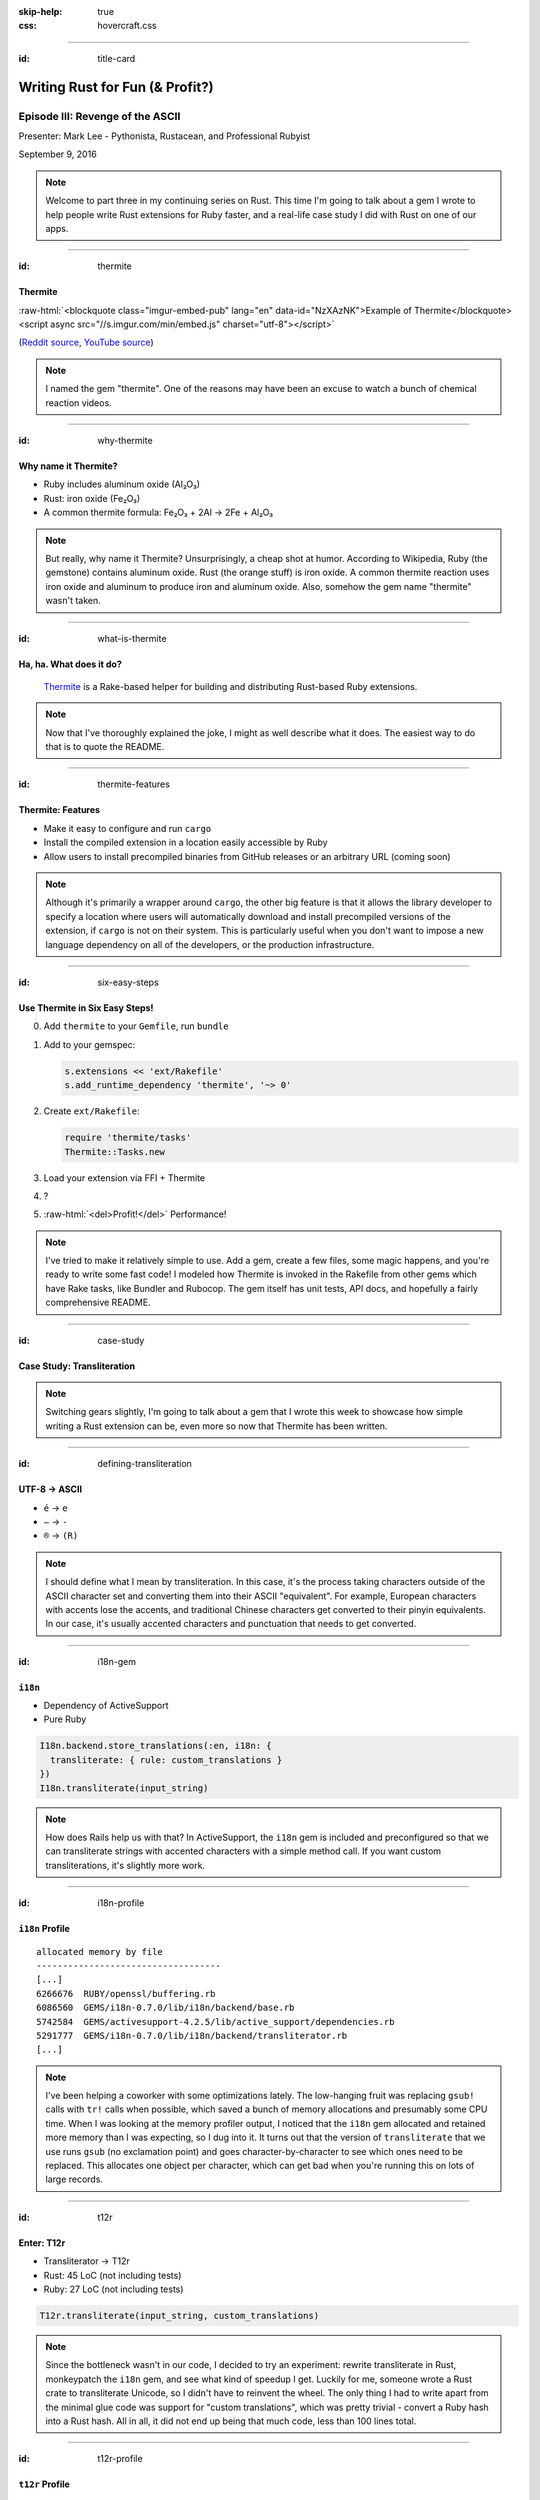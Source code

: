 :skip-help: true
:css: hovercraft.css

.. role:: raw-html(raw)
   :format: html

.. title: Writing Rust for Fun (& Profit?), Part 3

----

:id: title-card

Writing Rust for Fun (& Profit?)
================================

Episode III: Revenge of the ASCII
---------------------------------

.. image:: images/rustacean-orig-trans.png
   :alt: [Rustacean]
   :width: 50%
   :class: rustacean
   :target: http://www.rustacean.net/

Presenter: Mark Lee - Pythonista, Rustacean, and Professional Rubyist

September 9, 2016

.. note::

    Welcome to part three in my continuing series on Rust. This time I'm going to talk about a gem I
    wrote to help people write Rust extensions for Ruby faster, and a real-life case study I did
    with Rust on one of our apps.

----

:id: thermite

Thermite
~~~~~~~~

:raw-html:`<blockquote class="imgur-embed-pub" lang="en" data-id="NzXAzNK">Example of Thermite</blockquote><script async src="//s.imgur.com/min/embed.js" charset="utf-8"></script>`

(`Reddit source <https://redd.it/3aiu78>`_, `YouTube source <https://youtu.be/tj7S_DNFgEU?t=3m52s>`_)

.. note::

    I named the gem "thermite". One of the reasons may have been an excuse to watch a bunch of
    chemical reaction videos.

----

:id: why-thermite

Why name it Thermite?
~~~~~~~~~~~~~~~~~~~~~

.. |Al2O3| replace:: Al₂O₃
.. |Fe2O3| replace:: Fe₂O₃

* Ruby includes aluminum oxide (|Al2O3|)
* Rust: iron oxide (|Fe2O3|)
* A common thermite formula: |Fe2O3| + 2Al → 2Fe + |Al2O3|

.. note::

    But really, why name it Thermite? Unsurprisingly, a cheap shot at humor. According to Wikipedia,
    Ruby (the gemstone) contains aluminum oxide. Rust (the orange stuff) is iron oxide. A common
    thermite reaction uses iron oxide and aluminum to produce iron and aluminum oxide. Also, somehow
    the gem name "thermite" wasn't taken.

----

:id: what-is-thermite

Ha, ha. What does it do?
~~~~~~~~~~~~~~~~~~~~~~~~

.. image:: images/ruby-logo.png
   :alt: Ruby

.. image:: images/rust-logo-512x512.png
   :alt: Rust
   :width: 256
   :height: 256

.. pull-quote::
    `Thermite <https://github.com/malept/thermite>`_ is a Rake-based helper for building and
    distributing Rust-based Ruby extensions.

.. note::

    Now that I've thoroughly explained the joke, I might as well describe what it does. The easiest
    way to do that is to quote the README.

----

:id: thermite-features

Thermite: Features
~~~~~~~~~~~~~~~~~~

* Make it easy to configure and run ``cargo``
* Install the compiled extension in a location easily accessible by Ruby
* Allow users to install precompiled binaries from GitHub releases or an arbitrary URL (coming soon)

.. note::

    Although it's primarily a wrapper around ``cargo``, the other big feature is that it allows the
    library developer to specify a location where users will automatically download and install
    precompiled versions of the extension, if ``cargo`` is not on their system. This is particularly
    useful when you don't want to impose a new language dependency on all of the developers, or the
    production infrastructure.

----

:id: six-easy-steps

Use Thermite in Six Easy Steps!
~~~~~~~~~~~~~~~~~~~~~~~~~~~~~~~

0. Add ``thermite`` to your ``Gemfile``, run ``bundle``
1. Add to your gemspec:

   .. code:: ruby

       s.extensions << 'ext/Rakefile'
       s.add_runtime_dependency 'thermite', '~> 0'

2. Create ``ext/Rakefile``:

   .. code:: ruby

       require 'thermite/tasks'
       Thermite::Tasks.new

3. Load your extension via FFI + Thermite
4. ?
5. :raw-html:`<del>Profit!</del>` Performance!

.. note::

    I've tried to make it relatively simple to use. Add a gem, create a few files, some magic
    happens, and you're ready to write some fast code! I modeled how Thermite is invoked in the
    Rakefile from other gems which have Rake tasks, like Bundler and Rubocop. The gem itself has
    unit tests, API docs, and hopefully a fairly comprehensive README.

----

:id: case-study

Case Study: Transliteration
~~~~~~~~~~~~~~~~~~~~~~~~~~~

.. note::

    Switching gears slightly, I'm going to talk about a gem that I wrote this week to showcase how
    simple writing a Rust extension can be, even more so now that Thermite has been written.

----

:id: defining-transliteration

UTF-8 → ASCII
~~~~~~~~~~~~~

* ``é`` → ``e``
* ``—`` → ``-``
* ``®`` → ``(R)``

.. note::

    I should define what I mean by transliteration. In this case, it's the process taking characters
    outside of the ASCII character set and converting them into their ASCII "equivalent". For
    example, European characters with accents lose the accents, and traditional Chinese characters
    get converted to their pinyin equivalents. In our case, it's usually accented characters and
    punctuation that needs to get converted.

----

:id: i18n-gem


``i18n``
~~~~~~~~

* Dependency of ActiveSupport
* Pure Ruby

.. code:: ruby

    I18n.backend.store_translations(:en, i18n: {
      transliterate: { rule: custom_translations }
    })
    I18n.transliterate(input_string)

.. note::

    How does Rails help us with that? In ActiveSupport, the ``i18n`` gem is included and
    preconfigured so that we can transliterate strings with accented characters with a simple method
    call. If you want custom transliterations, it's slightly more work.

----

:id: i18n-profile


``i18n`` Profile
~~~~~~~~~~~~~~~~

::

    allocated memory by file
    -----------------------------------
    [...]
    6266676  RUBY/openssl/buffering.rb
    6086560  GEMS/i18n-0.7.0/lib/i18n/backend/base.rb
    5742584  GEMS/activesupport-4.2.5/lib/active_support/dependencies.rb
    5291777  GEMS/i18n-0.7.0/lib/i18n/backend/transliterator.rb
    [...]


.. note::

    I've been helping a coworker with some optimizations lately. The low-hanging fruit was replacing
    ``gsub!`` calls with ``tr!`` calls when possible, which saved a bunch of memory allocations and
    presumably some CPU time. When I was looking at the memory profiler output, I noticed that the
    ``i18n`` gem allocated and retained more memory than I was expecting, so I dug into it. It turns
    out that the version of ``transliterate`` that we use runs ``gsub`` (no exclamation point) and
    goes character-by-character to see which ones need to be replaced. This allocates one object per
    character, which can get bad when you're running this on lots of large records.

----

:id: t12r

Enter: T12r
~~~~~~~~~~~

* Transliterator → T12r
* Rust: 45 LoC (not including tests)
* Ruby: 27 LoC (not including tests)

.. code:: ruby

    T12r.transliterate(input_string, custom_translations)

.. note::

    Since the bottleneck wasn't in our code, I decided to try an experiment: rewrite transliterate
    in Rust, monkeypatch the ``i18n`` gem, and see what kind of speedup I get. Luckily for me,
    someone wrote a Rust crate to transliterate Unicode, so I didn't have to reinvent the wheel. The
    only thing I had to write apart from the minimal glue code was support for "custom
    translations", which was pretty trivial - convert a Ruby hash into a Rust hash. All in all, it
    did not end up being that much code, less than 100 lines total.

----

:id: t12r-profile

``t12r`` Profile
~~~~~~~~~~~~~~~~

::

    allocated memory by file
    -----------------------------------
    [...]
    6486233  RUBY/openssl/buffering.rb
    6086560  GEMS/i18n-0.7.0/lib/i18n/backend/base.rb
    5742584  GEMS/activesupport-4.2.5/lib/active_support/dependencies.rb
    [... 11 other files ...]
    2692249  T12R/lib/t12r/i18n_monkeypatch.rb
    [...]

    From the baseline profile earlier:
    5291777  GEMS/i18n-0.7.0/lib/i18n/backend/transliterator.rb

.. note::

    Turns out when I monkeypatch the ``i18n`` gem, the memory it allocates is cut very nearly
    in half.

----

:id: t12r-benchmarks

Benchmarks
~~~~~~~~~~

AWS EC2 t2.medium,
Ubuntu Linux 16.04 (amd64),
Ruby 2.3.1,
Rust 1.11.0

========================= ======== ======== ======== ======== ========
Benchmark                 Run 1    Run 2    Run 3    Run 4    Run 5
========================= ======== ======== ======== ======== ========
activesupport_unrealistic 9.229482 9.244237 9.207310 9.214158 9.303218
t12r_unrealistic          0.737353 0.736112 0.734379 0.737035 0.734893
activesupport_realistic   0.640747 0.632533 0.634910 0.636180 0.638756
t12r_realistic            0.315267 0.317564 0.315769 0.319236 0.316022
========================= ======== ======== ======== ======== ========

* Unrealistic benchmark (~13x speedup‽): 220 characters, 70% non-ASCII
* Realistic benchmark (~2x speedup):

  .. epigraph::
     Introducing: Slurm® Latté—Even more highly addictive!

.. note::

    Unfortunately running the memory profile script makes it more difficult to figure out if there
    are any speedups, so I wrote a quick benchmark script. It actually does two benchmarks - one
    with mostly special characters, and one with mostly normal characters. The special character
    benchmark was surprising, it was consistently around a 13x speedup. On the other hand, the
    benchmark with the more realistic text was closer to a 2x speedup. Not bad for less than 100
    lines of code.

----

:id: questions

Questions?
~~~~~~~~~~

.. image:: images/rust-logo-512x512.png
   :alt: [Rust Logo]
